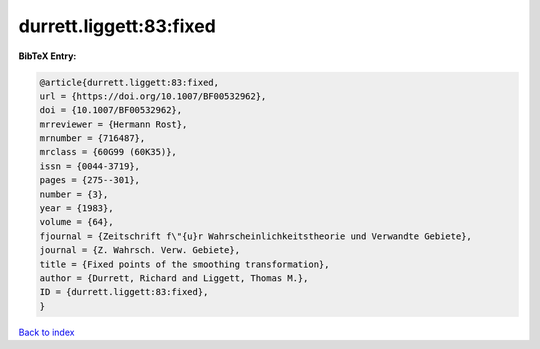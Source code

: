 durrett.liggett:83:fixed
========================

.. :cite:t:`durrett.liggett:83:fixed`

.. bibliography:: ../../All.bib

**BibTeX Entry:**

.. code-block:: bibtex

   @article{durrett.liggett:83:fixed,
   url = {https://doi.org/10.1007/BF00532962},
   doi = {10.1007/BF00532962},
   mrreviewer = {Hermann Rost},
   mrnumber = {716487},
   mrclass = {60G99 (60K35)},
   issn = {0044-3719},
   pages = {275--301},
   number = {3},
   year = {1983},
   volume = {64},
   fjournal = {Zeitschrift f\"{u}r Wahrscheinlichkeitstheorie und Verwandte Gebiete},
   journal = {Z. Wahrsch. Verw. Gebiete},
   title = {Fixed points of the smoothing transformation},
   author = {Durrett, Richard and Liggett, Thomas M.},
   ID = {durrett.liggett:83:fixed},
   }

`Back to index <../index>`_
